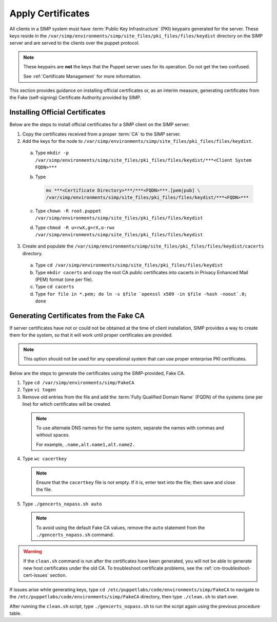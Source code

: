 .. _ug-apply-certificates:

Apply Certificates
==================

All clients in a SIMP system must have :term:`Public Key Infrastructure` (PKI)
keypairs generated for the server.  These keys reside in the
``/var/simp/environments/simp/site_files/pki_files/files/keydist`` directory on the
SIMP server and are served to the clients over the puppet protocol.

.. NOTE::

   These keypairs are **not** the keys that the Puppet server uses for its
   operation. Do not get the two confused.

   See :ref:`Certificate Management` for more information.

This section provides guidance on installing official certificates or, as an
interim measure, generating certificates from the Fake (self-signing)
Certificate Authority provided by SIMP.

Installing Official Certificates
--------------------------------

Below are the steps to install official certificates for a SIMP client on
the SIMP server:

1. Copy the certificates received from a proper :term:`CA` to the SIMP server.
2. Add the keys for the node to ``/var/simp/environments/simp/site_files/pki_files/files/keydist``.

  a) Type ``mkdir -p /var/simp/environments/simp/site_files/pki_files/files/keydist/***<Client System FQDN>***``
  b) Type

     .. code-block:: bash

       mv ***<Certificate Directory>***/***<FQDN>***.[pem|pub] \
       /var/simp/environments/simp/site_files/pki_files/files/keydist/***<FQDN>***

  c) Type ``chown -R root.puppet /var/simp/environments/simp/site_files/pki_files/files/keydist``
  d) Type ``chmod -R u=rwX,g=rX,o-rwx /var/simp/environments/simp/site_files/pki_files/files/keydist``

3. Create and populate the ``/var/simp/environments/simp/site_files/pki_files/files/keydist/cacerts``
   directory.

  a) Type ``cd /var/simp/environments/simp/site_files/pki_files/files/keydist``
  b) Type ``mkdir cacerts`` and copy the root CA public certificates into cacerts in Privacy
     Enhanced Mail (PEM) format (one per file).
  c) Type ``cd cacerts``
  d) Type ``for file in *.pem; do ln -s $file `openssl x509 -in $file -hash -noout`.0; done``

Generating Certificates from the Fake CA
----------------------------------------

If server certificates have not or could not be obtained at the time of client
installation, SIMP provides a way to create them for the system, so that it
will work until proper certificates are provided.

.. NOTE::

   This option should not be used for any operational system that can use
   proper enterprise PKI certificates.

Below are the steps to generate the certificates using the SIMP-provided, Fake CA.

1. Type ``cd /var/simp/environments/simp/FakeCA``
2. Type ``vi togen``
3. Remove old entries from the file and add the :term:`Fully Qualified Domain Name`
   (FQDN) of the systems (one per line) for which certificates will be created.

  .. NOTE::

     To use alternate DNS names for the same system, separate the names with
     commas and without spaces.

     For example, ``.name,alt.name1,alt.name2.``

4. Type ``wc cacertkey``

  .. NOTE::

     Ensure that the ``cacertkey`` file is not empty. If it is, enter text into
     the file; then save and close the file.

5. Type ``./gencerts_nopass.sh auto``

  .. NOTE::

     To avoid using the default Fake CA values, remove the ``auto`` statement
     from the ``./gencerts_nopass.sh`` command.

.. WARNING::

   If the ``clean.sh`` command is run after the certificates have been
   generated, you will not be able to generate new host certificates under the
   old CA. To troubleshoot certificate problems, see the
   :ref:`cm-troubleshoot-cert-issues` section.

If issues arise while generating keys, type ``cd /etc/puppetlabs/code/environments/simp/FakeCA``
to navigate to the ``/etc/puppetlabs/code/environments/simp/FakeCA`` directory, then type
``./clean.sh`` to start over.

After running the ``clean.sh`` script, type ``./gencerts_nopass.sh`` to
run the script again using the previous procedure table.
